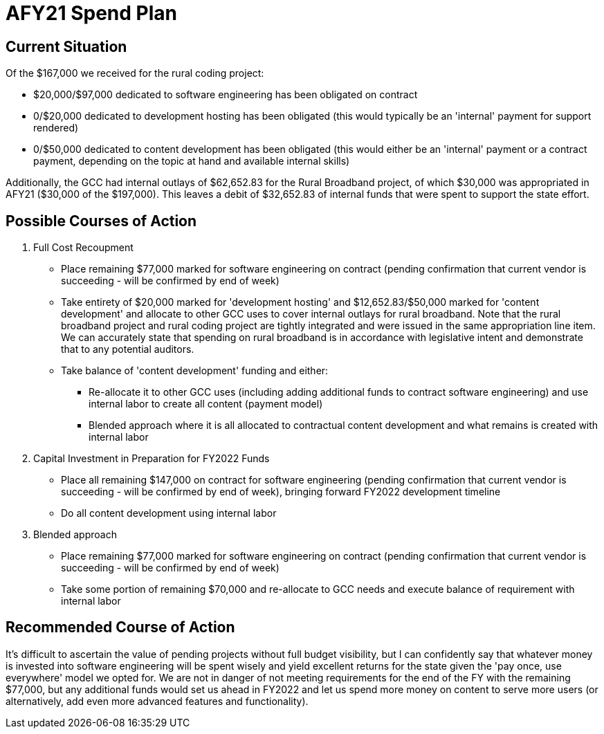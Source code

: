 = AFY21 Spend Plan
:!toc:
:backend: pdf
:pdf-theme: gcc-light

== Current Situation

Of the $167,000 we received for the rural coding project:

* $20,000/$97,000 dedicated to software engineering has been obligated on contract
* 0/$20,000 dedicated to development hosting has been obligated (this would typically be an 'internal' payment for support rendered)
* 0/$50,000 dedicated to content development has been obligated (this would either be an 'internal' payment or a contract payment, depending on the topic at hand and available internal skills)

Additionally, the GCC had internal outlays of $62,652.83 for the Rural Broadband project, of which $30,000 was appropriated in AFY21 ($30,000 of the $197,000).
This leaves a debit of $32,652.83 of internal funds that were spent to support the state effort.

== Possible Courses of Action

. Full Cost Recoupment
** Place remaining $77,000 marked for software engineering on contract (pending confirmation that current vendor is succeeding - will be confirmed by end of week)
** Take entirety of $20,000 marked for 'development hosting' and $12,652.83/$50,000 marked for 'content development' and allocate to other GCC uses to cover internal outlays for rural broadband.
Note that the rural broadband project and rural coding project are tightly integrated and were issued in the same appropriation line item.
We can accurately state that spending on rural broadband is in accordance with legislative intent and demonstrate that to any potential auditors.
** Take balance of 'content development' funding and either:
*** Re-allocate it to other GCC uses (including adding additional funds to contract software engineering) and use internal labor to create all content (payment model)
*** Blended approach where it is all allocated to contractual content development and what remains is created with internal labor

. Capital Investment in Preparation for FY2022 Funds
** Place all remaining $147,000 on contract for software engineering (pending confirmation that current vendor is succeeding - will be confirmed by end of week), bringing forward FY2022 development timeline
** Do all content development using internal labor

. Blended approach
** Place remaining $77,000 marked for software engineering on contract (pending confirmation that current vendor is succeeding - will be confirmed by end of week)
** Take some portion of remaining $70,000 and re-allocate to GCC needs and execute balance of requirement with internal labor

== Recommended Course of Action

It's difficult to ascertain the value of pending projects without full budget visibility, but I can confidently say that whatever money is invested into software engineering will be spent wisely and yield excellent returns for the state given the 'pay once, use everywhere' model we opted for.
We are not in danger of not meeting requirements for the end of the FY with the remaining $77,000, but any additional funds would set us ahead in FY2022 and let us spend more money on content to serve more users (or alternatively, add even more advanced features and functionality).

